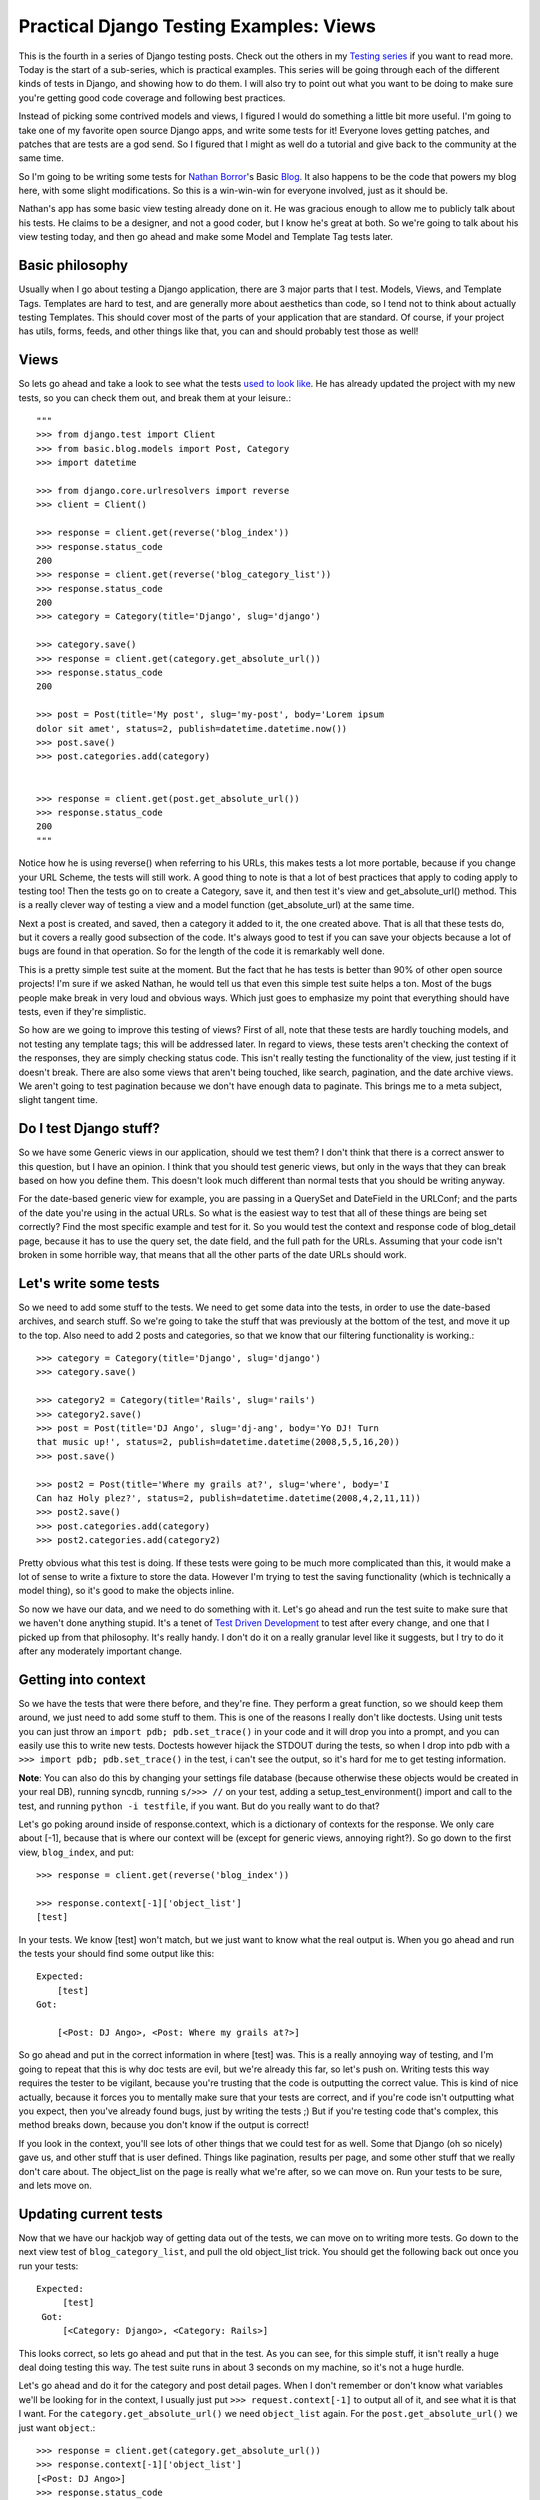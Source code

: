 .. _views:

Practical Django Testing Examples: Views
----------------------------------------


This is the fourth in a series of Django testing posts. Check out the others
in my `Testing series`_ if you want to read more. Today is the start of a
sub-series, which is practical examples. This series will be going through
each of the different kinds of tests in Django, and showing how to do them. I
will also try to point out what you want to be doing to make sure you're
getting good code coverage and following best practices.

Instead of picking some contrived models and views, I figured I would do
something a little bit more useful. I'm going to take one of my favorite open
source Django apps, and write some tests for it! Everyone loves getting
patches, and patches that are tests are a god send. So I figured that I might
as well do a tutorial and give back to the community at the same time.

So I'm going to be writing some tests for `Nathan Borror`_'s Basic `Blog`_.
It also happens to be the code that powers my blog here, with some slight
modifications. So this is a win-win-win for everyone involved, just as it
should be.

Nathan's app has some basic view testing already done on it. He was gracious
enough to allow me to publicly talk about his tests. He claims to be a
designer, and not a good coder, but I know he's great at both. So we're going
to talk about his view testing today, and then go ahead and make some Model
and Template Tag tests later.


Basic philosophy
~~~~~~~~~~~~~~~~

Usually when I go about testing a Django application, there are 3 major parts
that I test. Models, Views, and Template Tags. Templates are hard to test,
and are generally more about aesthetics than code, so I tend not to think
about actually testing Templates. This should cover most of the parts of your
application that are standard. Of course, if your project has utils, forms,
feeds, and other things like that, you can and should probably test those as
well!


Views
~~~~~

So lets go ahead and take a look to see what the tests `used to look like`_.
He has already updated the project with my new tests, so you can check them
out, and break them at your leisure.::

    """
    >>> from django.test import Client
    >>> from basic.blog.models import Post, Category
    >>> import datetime

    >>> from django.core.urlresolvers import reverse
    >>> client = Client()

    >>> response = client.get(reverse('blog_index'))
    >>> response.status_code
    200
    >>> response = client.get(reverse('blog_category_list'))
    >>> response.status_code
    200
    >>> category = Category(title='Django', slug='django')

    >>> category.save()
    >>> response = client.get(category.get_absolute_url())
    >>> response.status_code
    200

    >>> post = Post(title='My post', slug='my-post', body='Lorem ipsum
    dolor sit amet', status=2, publish=datetime.datetime.now())
    >>> post.save()
    >>> post.categories.add(category)


    >>> response = client.get(post.get_absolute_url())
    >>> response.status_code
    200
    """


Notice how he is using reverse() when referring to his URLs, this makes tests
a lot more portable, because if you change your URL Scheme, the tests will
still work. A good thing to note is that a lot of best practices that apply
to coding apply to testing too! Then the tests go on to create a Category,
save it, and then test it's view and get_absolute_url() method. This is a
really clever way of testing a view and a model function (get_absolute_url)
at the same time.

Next a post is created, and saved, then a category it added to it, the one
created above. That is all that these tests do, but it covers a really good
subsection of the code. It's always good to test if you can save your objects
because a lot of bugs are found in that operation. So for the length of the
code it is remarkably well done.

This is a pretty simple test suite at the moment. But the fact that he has
tests is better than 90% of other open source projects! I'm sure if we asked
Nathan, he would tell us that even this simple test suite helps a ton. Most
of the bugs people make break in very loud and obvious ways. Which just goes
to emphasize my point that everything should have tests, even if they're
simplistic.

So how are we going to improve this testing of views? First of all, note that
these tests are hardly touching models, and not testing any template tags;
this will be addressed later. In regard to views, these tests aren't checking
the context of the responses, they are simply checking status code. This
isn't really testing the functionality of the view, just testing if it
doesn't break. There are also some views that aren't being touched, like
search, pagination, and the date archive views. We aren't going to test
pagination because we don't have enough data to paginate. This brings me to a
meta subject, slight tangent time.


Do I test Django stuff?
~~~~~~~~~~~~~~~~~~~~~~~

So we have some Generic views in our application, should we test them? I
don't think that there is a correct answer to this question, but I have an
opinion. I think that you should test generic views, but only in the ways
that they can break based on how you define them. This doesn't look much
different than normal tests that you should be writing anyway.

For the date-based generic view for example, you are passing in a QuerySet
and DateField in the URLConf; and the parts of the date you're using in the
actual URLs. So what is the easiest way to test that all of these things are
being set correctly? Find the most specific example and test for it. So you
would test the context and response code of blog_detail page, because it has
to use the query set, the date field, and the full path for the URLs.
Assuming that your code isn't broken in some horrible way, that means that
all the other parts of the date URLs should work.


Let's write some tests
~~~~~~~~~~~~~~~~~~~~~~

So we need to add some stuff to the tests. We need to get some data into the
tests, in order to use the date-based archives, and search stuff. So we're
going to take the stuff that was previously at the bottom of the test, and
move it up to the top. Also need to add 2 posts and categories, so that we
know that our filtering functionality is working.::

    >>> category = Category(title='Django', slug='django')
    >>> category.save()

    >>> category2 = Category(title='Rails', slug='rails')
    >>> category2.save()
    >>> post = Post(title='DJ Ango', slug='dj-ang', body='Yo DJ! Turn
    that music up!', status=2, publish=datetime.datetime(2008,5,5,16,20))
    >>> post.save()

    >>> post2 = Post(title='Where my grails at?', slug='where', body='I
    Can haz Holy plez?', status=2, publish=datetime.datetime(2008,4,2,11,11))
    >>> post2.save()
    >>> post.categories.add(category)
    >>> post2.categories.add(category2)


Pretty obvious what this test is doing. If these tests were going to be much
more complicated than this, it would make a lot of sense to write a fixture
to store the data. However I'm trying to test the saving functionality (which
is technically a model thing), so it's good to make the objects inline.

So now we have our data, and we need to do something with it. Let's go ahead
and run the test suite to make sure that we haven't done anything stupid.
It's a tenet of `Test Driven Development`_ to test after every change, and
one that I picked up from that philosophy. It's really handy. I don't do it
on a really granular level like it suggests, but I try to do it after any
moderately important change.


Getting into context
~~~~~~~~~~~~~~~~~~~~

So we have the tests that were there before, and they're fine. They perform a
great function, so we should keep them around, we just need to add some stuff
to them. This is one of the reasons I really don't like doctests. Using unit
tests you can just throw an ``import pdb; pdb.set_trace()`` in your code and
it will drop you into a prompt, and you can easily use this to write new
tests. Doctests however hijack the STDOUT during the tests, so when I drop
into pdb with a ``>>> import pdb; pdb.set_trace()`` in the test, i can't see
the output, so it's hard for me to get testing information.

**Note**: You can also do this by changing your settings file database
(because otherwise these objects would be created in your real DB), running
syncdb, running ``s/>>> //`` on your test, adding a setup_test_environment()
import and call to the test, and running ``python -i testfile``, if you want.
But do you really want to do that?

Let's go poking around inside of response.context, which is a dictionary of
contexts for the response. We only care about [-1], because that is where our
context will be (except for generic views, annoying right?). So go down to
the first view, ``blog_index``, and put::

    >>> response = client.get(reverse('blog_index'))

    >>> response.context[-1]['object_list']
    [test]


In your tests. We know [test] won't match, but we just want to know what the
real output is. When you go ahead and run the tests your should find some
output like this::

    Expected:
        [test]
    Got:

        [<Post: DJ Ango>, <Post: Where my grails at?>]



So go ahead and put in the correct information in where [test] was. This is a
really annoying way of testing, and I'm going to repeat that this is why doc
tests are evil, but we're already this far, so let's push on. Writing tests
this way requires the tester to be vigilant, because you're trusting that the
code is outputting the correct value. This is kind of nice actually, because
it forces you to mentally make sure that your tests are correct, and if
you're code isn't outputting what you expect, then you've already found bugs,
just by writing the tests ;) But if you're testing code that's complex, this
method breaks down, because you don't know if the output is correct!

If you look in the context, you'll see lots of other things that we could
test for as well. Some that Django (oh so nicely) gave us, and other stuff
that is user defined. Things like pagination, results per page, and some
other stuff that we really don't care about. The object_list on the page is
really what we're after, so we can move on. Run your tests to be sure, and
lets move on.


Updating current tests
~~~~~~~~~~~~~~~~~~~~~~

Now that we have our hackjob way of getting data out of the tests, we can
move on to writing more tests. Go down to the next view test of
``blog_category_list``, and pull the old object_list trick. You should get
the following back out once you run your tests::

    Expected:
         [test]
     Got:
         [<Category: Django>, <Category: Rails>]



This looks correct, so lets go ahead and put that in the test. As you can
see, for this simple stuff, it isn't really a huge deal doing testing this
way. The test suite runs in about 3 seconds on my machine, so it's not a huge
hurdle.

Let's go ahead and do it for the category and post detail pages. When I don't
remember or don't know what variables we'll be looking for in the context, I
usually just put ``>>> request.context[-1]`` to output all of it, and see
what it is that I want. For the ``category.get_absolute_url()`` we need
``object_list`` again. For the ``post.get_absolute_url()`` we just want
``object``.::

    >>> response = client.get(category.get_absolute_url())
    >>> response.context[-1]['object_list']
    [<Post: DJ Ango>]
    >>> response.status_code
    200

    >>> response = client.get(post.get_absolute_url())
    >>> response.context[-1]['object']

    <Post: DJ Ango>
    >>> response.status_code


We can consider those views tested now.


Creating new tests
~~~~~~~~~~~~~~~~~~

So now we've improved on the tests that were already there. Let's go ahead
and write some new ones for search and the date-based views. Starting with
search, because it will be interesting. Search requires some GET requests
with the test client, which should be fun.::

    >>> response = client.get(reverse('blog_search'), {'q': 'DJ'})

    >>> response.context[-1]['object_list']
    [<Post: DJ Ango>]

    >>> response.status_code
    200
    >>> response = client.get(reverse('blog_search'), {'q': 'Holy'})

    >>> response.context[-1]['object_list']
    [<Post: Where my grails at?>]

    >>> response.status_code
    200
    >>> response = client.get(reverse('blog_search'), {'q': ''})

    >>> response.context[-1]['message']
    'Search term was too vague. Please try again.'


As you can see, we're testing to make sure that search works. We're also
testing the edge case of a blank search, and making sure this does what we
want. A blank search could return everything, nothing, or an error. The
correct output is an error, so we go ahead and check for that. Notice that
you pass GET parameters in the test client as a dictionary after the URL, and
passing them as ``?q=test`` on the URL wouldn't work. `Russ`_ is working on
fixing that, and by the time you read this, it might not be true.

Next, on to testing the generic date views. You should be in the hang of it
by now.::

    >>> response = client.get(reverse('blog_detail', args=[2008, 'apr', 2, 'where']))

    >>> response.context[-1]['object']
    <Post: Where my grails at?>

    >>> response.status_code
    200


Notice here that we're using the args on reverse, and not using get
parameters. We're passing those arguments as positional into the view. You
can also use kwargs={'year': '2008'} if you want to be more explicit. As
talked about above, I feel that this is enough of testing for the generic
views.

Wow! That was a long post. I'm glad I decided to split the testing up into
separate posts! I hope this has been enlightening for everyone, and I'm sure
that I'm doing it wrong in some places. I would love some feedback, and to
hear how you work around and solve some of the problems above. Also your
thoughts on this kind of stuff.

Nathan has graciously included `my new tests`_ in his project, if you want to
see them live, or check them out.




.. _Testing series: /tag/testing-series/
.. _Nathan Borror: http://playgroundblues.com/
.. _Blog: http://code.google.com/p/django-basic-
    apps/source/browse/trunk/blog/
.. _used to look like: http://code.google.com/p/django-basic-
    apps/source/browse/trunk/blog/tests.py?r=62
.. _Test Driven Development: http://en.wikipedia.org/wiki/Test-
    driven_development
.. _Russ: http://cecinestpasun.com/
.. _my new tests: http://code.google.com/p/django-basic-
    apps/source/browse/trunk/blog/tests.py
